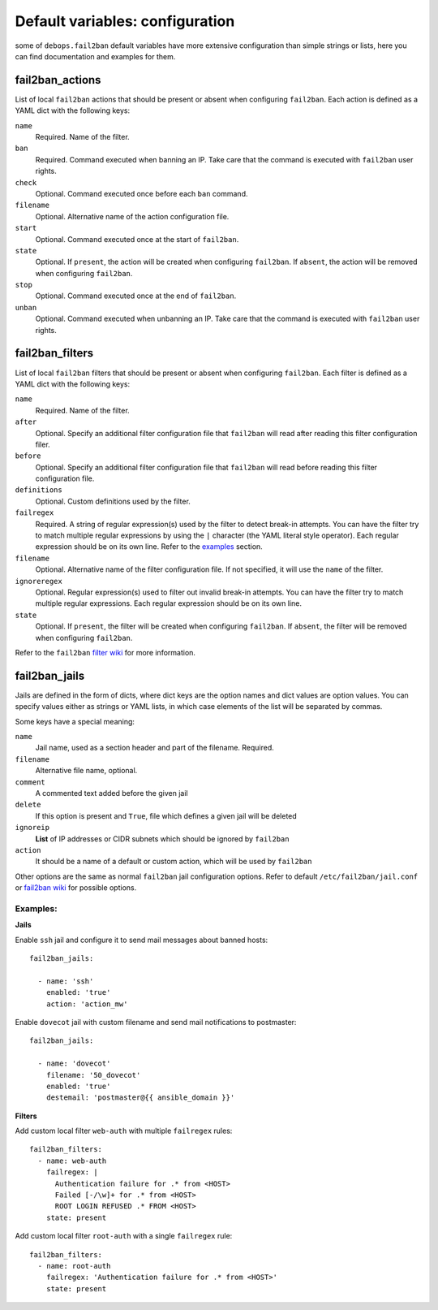 .. Copyright (C) 2015 Maciej Delmanowski <drybjed@gmail.com>
.. Copyright (C) 2015 DebOps <https://debops.org/>
.. SPDX-License-Identifier: GPL-3.0-only

Default variables: configuration
================================

some of ``debops.fail2ban`` default variables have more extensive configuration
than simple strings or lists, here you can find documentation and examples for
them.

.. only:: html

   .. contents::
      :local:
      :depth: 1

.. _fail2ban_actions:

fail2ban_actions
----------------

List of local ``fail2ban`` actions that should be present or absent when configuring
``fail2ban``. Each action is defined as a YAML dict with the following keys:

``name``
  Required. Name of the filter.

``ban``
  Required. Command executed when banning an IP. Take care that the command is executed
  with ``fail2ban`` user rights.

``check``
  Optional. Command executed once before each ``ban`` command.

``filename``
  Optional. Alternative name of the action configuration file.

``start``
  Optional. Command executed once at the start of ``fail2ban``.

``state``
  Optional. If ``present``, the action will be created when configuring ``fail2ban``.
  If ``absent``, the action will be removed when configuring ``fail2ban``.

``stop``
  Optional. Command executed once at the end of ``fail2ban``.

``unban``
  Optional. Command executed when unbanning an IP. Take care that the command is executed
  with ``fail2ban`` user rights.

.. _fail2ban_filters:

fail2ban_filters
----------------

List of local ``fail2ban`` filters that should be present or absent when configuring
``fail2ban``. Each filter is defined as a YAML dict with the following keys:

``name``
  Required. Name of the filter.

``after``
  Optional. Specify an additional filter configuration file that ``fail2ban`` will
  read after reading this filter configuration filer.

``before``
  Optional. Specify an additional filter configuration file that ``fail2ban`` will
  read before reading this filter configuration file.

``definitions``
  Optional. Custom definitions used by the filter.

``failregex``
  Required. A string of regular expression(s) used by the filter to detect 
  break-in attempts. You can have the filter try to match multiple regular 
  expressions by using the ``|`` character (the YAML literal style operator). Each 
  regular expression should be on its own line. Refer to the `examples`_ section.

``filename``
  Optional. Alternative name of the filter configuration file. If not specified, it
  will use the ``name`` of the filter.

``ignoreregex``
  Optional. Regular expression(s) used to filter out invalid break-in attempts. You
  can have the filter try to match multiple regular expressions. Each regular
  expression should be on its own line.

``state``
  Optional. If ``present``, the filter will be created when configuring ``fail2ban``.
  If ``absent``, the filter will be removed when configuring ``fail2ban``.

Refer to the ``fail2ban`` `filter wiki`_ for more information.

.. _filter wiki: https://www.fail2ban.org/wiki/index.php/MANUAL_0_8#Filters

.. _fail2ban_jails:

fail2ban_jails
--------------

Jails are defined in the form of dicts, where dict keys are the option names
and dict values are option values. You can specify values either as strings or
YAML lists, in which case elements of the list will be separated by commas.

Some keys have a special meaning:

``name``
  Jail name, used as a section header and part of the filename. Required.

``filename``
  Alternative file name, optional.

``comment``
  A commented text added before the given jail

``delete``
  If this option is present and ``True``, file which defines a given jail will
  be deleted

``ignoreip``
  **List** of IP addresses or CIDR subnets which should be ignored by
  ``fail2ban``

``action``
  It should be a name of a default or custom action, which will be used by
  ``fail2ban``

Other options are the same as normal ``fail2ban`` jail configuration options.
Refer to default ``/etc/fail2ban/jail.conf`` or `fail2ban wiki`_ for possible
options.

.. _fail2ban wiki: https://www.fail2ban.org/wiki/index.php/MANUAL_0_8#Jails

.. _examples:

Examples:
~~~~~~~~~

**Jails**

Enable ``ssh`` jail and configure it to send mail messages about banned hosts::

    fail2ban_jails:

      - name: 'ssh'
        enabled: 'true'
        action: 'action_mw'

Enable ``dovecot`` jail with custom filename and send mail notifications to
postmaster::

    fail2ban_jails:

      - name: 'dovecot'
        filename: '50_dovecot'
        enabled: 'true'
        destemail: 'postmaster@{{ ansible_domain }}'

**Filters**

Add custom local filter ``web-auth`` with multiple ``failregex`` rules::

    fail2ban_filters:
      - name: web-auth
        failregex: |
          Authentication failure for .* from <HOST>
          Failed [-/\w]+ for .* from <HOST>
          ROOT LOGIN REFUSED .* FROM <HOST>
        state: present

Add custom local filter ``root-auth`` with a single ``failregex`` rule::

    fail2ban_filters:
      - name: root-auth
        failregex: 'Authentication failure for .* from <HOST>'
        state: present

